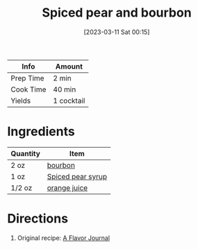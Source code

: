 :PROPERTIES:
:ID:       34855089-f165-4ee3-826e-77ab380d0cef
:END:
#+TITLE: Spiced pear and bourbon
#+DATE: [2023-03-11 Sat 00:15]
#+LAST_MODIFIED: [2023-04-02 Sun 21:25]
#+FILETAGS: :alcohol:recipes:beverage:

| Info      | Amount     |
|-----------+------------|
| Prep Time | 2 min      |
| Cook Time | 40 min     |
| Yields    | 1 cocktail |

* Ingredients

  | Quantity | Item              |
  |----------+-------------------|
  | 2 oz     | [[id:437447cf-eabf-4f1a-89d0-e4d402eddf18][bourbon]]           |
  | 1 oz     | [[id:92eb3d11-b856-4fd4-bdc2-6964e675a9ab][Spiced pear syrup]] |
  | 1/2 oz   | [[id:f7a7c38b-0afe-4fce-9d30-49540dcf2035][orange juice]]      |

* Directions

  1. Original recipe: [[https://aflavorjournal.com/wprm_print/4519][A Flavor Journal]]

